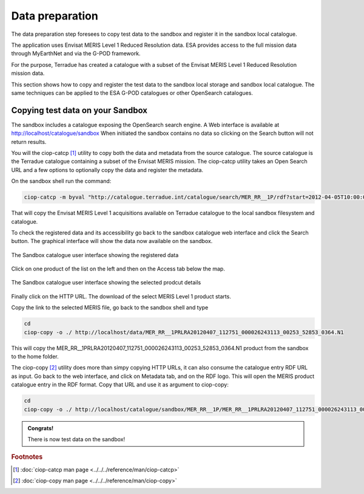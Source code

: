 Data preparation
================

The data preparation step foresees to copy test data to the sandbox and register it in the sandbox local catalogue. 

The application uses Envisat MERIS Level 1 Reduced Resolution data. ESA provides access to the full mission data through MyEarthNet and via the G-POD framework.

For the purpose, Terradue has created a catalogue with a subset of the Envisat MERIS Level 1 Reduced Resolution mission data. 

This section shows how to copy and register the test data to the sandbox local storage and sandbox local catalogue. 
The same techniques can be applied to the ESA G-POD catalogues or other OpenSearch catalogues.
 
Copying test data on your Sandbox
*********************************

The sandbox includes a catalogue exposing the OpenSearch search engine. 
A Web interface is available at http://localhost/catalogue/sandbox
When initiated the sandbox contains no data so clicking on the Search button will not return results.

You will the ciop-catcp [#f1]_ utility to copy both the data and metadata from the source catalogue. The source catalogue is the Terradue catalogue containing a subset of the Envisat MERIS mission. 
The ciop-catcp utility takes an Open Search URL and a few options to optionally copy the data and register the metadata.  

On the sandbox shell run the command:

.. code-block:: console

 ciop-catcp -m byval "http://catalogue.terradue.int/catalogue/search/MER_RR__1P/rdf?start=2012-04-05T10:00:00&stop=2012-04-08"

That will copy the Envisat MERIS Level 1 acquisitions available on Terradue catalogue to the local sandbox filesystem and catalogue.


To check the registered data and its accessibility go back to the sandbox catalogue web interface and click the Search button. The graphical interface will show the data now available on the sandbox.

.. figure:: assets/lib_beam_catui.png
  :width: 500px
  :align: center
  :alt: alternate text
  :figclass: align-center

  The Sandbox catalogue user interface showing the registered data

Click on one product of the list on the left and then on the Access tab below the map. 

.. figure:: assets/lib_beam_catui_prd.png
  :width: 500px
  :align: center
  :alt: alternate text
  :figclass: align-center

  The Sandbox catalogue user interface showing the selected prodcut details
  
Finally click on the HTTP URL. The download of the select MERIS Level 1 product starts.

Copy the link to the selected MERIS file, go back to the sandbox shell and type

.. code-block:: console

 cd 
 ciop-copy -o ./ http://localhost/data/MER_RR__1PRLRA20120407_112751_000026243113_00253_52853_0364.N1

This will copy the MER_RR__1PRLRA20120407_112751_000026243113_00253_52853_0364.N1 product from the sandbox to the home folder.

The ciop-copy [#f2]_ utility does more than simpy copying HTTP URLs, it can also consume the catalogue entry RDF URL as input. 
Go back to the web interface, and click on Metadata tab, and on the RDF logo. This will open the MERIS product catalogue entry in the RDF format. Copy that URL and use it as argument to ciop-copy:

.. code-block:: console

 cd
 ciop-copy -o ./ http://localhost/catalogue/sandbox/MER_RR__1P/MER_RR__1PRLRA20120407_112751_000026243113_00253_52853_0364.N1/rdf
 
.. admonition:: Congrats!

 There is now test data on the sandbox! 

.. rubric:: Footnotes

.. [#f1] :doc:`ciop-catcp man page <../../../reference/man/ciop-catcp>`
.. [#f2] :doc:`ciop-copy man page <../../../reference/man/ciop-copy>`
